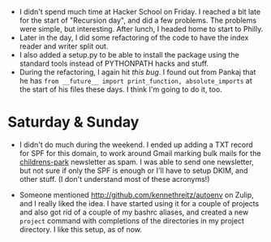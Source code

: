 #+BEGIN_COMMENT
.. title: Hacker School, 2014-07-11
.. slug: hacker-school-2014-07-11
.. date: 2014-07-13 19:09:29 UTC-04:00
.. tags: hackerschool, python
.. link:
.. description:
.. type: text
#+END_COMMENT


- I didn't spend much time at Hacker School on Friday.  I reached a bit late
  for the start of "Recursion day", and did a few problems.  The problems were
  simple, but interesting.  After lunch, I headed home to start to Philly.
- Later in the day, I did some refactoring of the code to have the index reader
  and writer split out.
- I also added a setup.py to be able to install the package using the standard
  tools instead of PYTHONPATH hacks and stuff.
- During the refactoring, I again hit [[posts/an-import-gotcha-in-python.html][this bug]].  I found out from Pankaj that
  he has ~from __future__ import print_function, absolute_imports~ at the start
  of his files these days.  I think I'm going to do it, too.

* Saturday & Sunday

- I didn't do much during the weekend. I ended up adding a TXT record for SPF
  for this domain, to work around Gmail marking bulk mails for the
  [[http://github.com/punchagan/childrens-park][childrens-park]] newsletter as spam. I was able to send one newsletter, but not
  sure if only the SPF is enough or I'll have to setup DKIM, and other stuff.
  (I don't understand most of these acronyms!)

- Someone mentioned [[http://github.com/kennethreitz/autoenv]] on Zulip, and I
  really liked the idea.  I have started using it for a couple of projects and
  also got rid of a couple of my bashrc aliases, and created a new ~project~
  command with completions of the directories in my project directory.  I like
  this setup, as of now.
